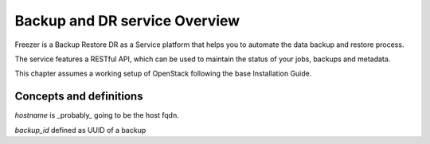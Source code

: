 ==============================
Backup and DR service Overview
==============================

Freezer is a Backup Restore DR as a Service platform that helps you to automate
the data backup and restore process.

The service features a RESTful API, which can be used to maintain the status of
your jobs, backups and metadata.

This chapter assumes a working setup of OpenStack following the base
Installation Guide.


Concepts and definitions
========================

*hostname* is _probably_ going to be the host fqdn.

*backup_id*
defined as UUID of a backup
